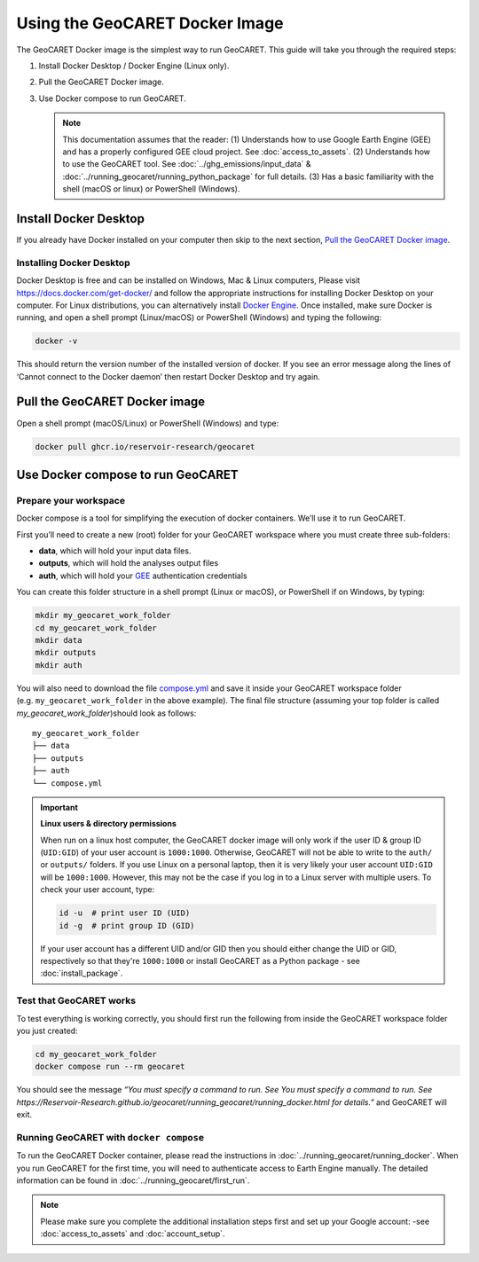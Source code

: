 Using the GeoCARET Docker Image
===============================

.. _GEE: https://earthengine.google.com/

The GeoCARET Docker image is the simplest way to run GeoCARET. This guide will take you through the required steps:

1. Install Docker Desktop / Docker Engine (Linux only).
2. Pull the GeoCARET Docker image.
3. Use Docker compose to run GeoCARET.

   .. note::
      This documentation assumes that the reader: (1) Understands how to use Google Earth Engine (GEE) and has a properly configured GEE cloud project. See :doc:`access_to_assets`. (2) Understands how to use the GeoCARET tool. See :doc:`../ghg_emissions/input_data` & :doc:`../running_geocaret/running_python_package` for full details. (3) Has a basic familiarity with the shell (macOS or linux) or PowerShell (Windows).

Install Docker Desktop
----------------------

If you already have Docker installed on your computer then skip to the next section, `Pull the GeoCARET Docker image`_.

Installing Docker Desktop
~~~~~~~~~~~~~~~~~~~~~~~~~

Docker Desktop is free and can be installed on Windows, Mac & Linux computers, Please visit https://docs.docker.com/get-docker/ and follow the appropriate instructions for installing Docker Desktop on your computer. For Linux distributions, you can alternatively install `Docker Engine <https://docs.docker.com/engine/install/>`_. 
Once installed, make sure Docker is running, and open a shell prompt (Linux/macOS) or PowerShell (Windows) and typing the following:

.. code-block:: bash

   docker -v

This should return the version number of the installed version of docker. If you see an error message along the lines of ‘Cannot connect to the Docker daemon’ then restart Docker Desktop and try again.

.. _Pulling GeoCARET Docker image:

Pull the GeoCARET Docker image
------------------------------

Open a shell prompt (macOS/Linux) or PowerShell (Windows) and type:

.. code-block:: bash

   docker pull ghcr.io/reservoir-research/geocaret

Use Docker compose to run GeoCARET
----------------------------------

Prepare your workspace
~~~~~~~~~~~~~~~~~~~~~~

Docker compose is a tool for simplifying the execution of docker containers. We’ll use it to run GeoCARET.

First you’ll need to create a new (root) folder for your GeoCARET workspace where you must create three sub-folders:

-  **data**, which will hold your input data files.
-  **outputs**, which will hold the analyses output files
-  **auth**, which will hold your GEE_ authentication credentials

You can create this folder structure in a shell prompt (Linux or macOS), or PowerShell if on Windows, by typing:

.. code-block:: bash

   mkdir my_geocaret_work_folder
   cd my_geocaret_work_folder
   mkdir data
   mkdir outputs
   mkdir auth

You will also need to download the file `compose.yml <https://github.com/Reservoir-Research/geocaret/blob/release/compose.yml>`__ and save it inside your GeoCARET workspace folder (e.g. ``my_geocaret_work_folder`` in the above example). The final file structure (assuming your top folder is called *my_geocaret_work_folder*)should look as follows:

::

    my_geocaret_work_folder
    ├── data
    ├── outputs
    ├── auth
    └── compose.yml

.. important:: 

   **Linux users & directory permissions**

   When run on a linux host computer, the GeoCARET docker image will only work if the user ID & group ID (``UID:GID``) of your user account is ``1000:1000``. Otherwise, GeoCARET will not be able to write to the ``auth/`` or ``outputs/`` folders.
   If you use Linux on a personal laptop, then it is very likely your user account ``UID:GID`` will be ``1000:1000``. However, this may not be the case if you log in to a Linux server with multiple users. To check your user account, type:

   .. code-block:: bash

      id -u  # print user ID (UID)
      id -g  # print group ID (GID)

   If your user account has a different UID and/or GID then you should either change the UID or GID, respectively so that they're ``1000:1000`` or install GeoCARET as a Python package - see :doc:`install_package`.

Test that GeoCARET works
~~~~~~~~~~~~~~~~~~~~~~~~

To test everything is working correctly, you should first run the following from inside the GeoCARET workspace folder you just created:

.. code-block:: bash

   cd my_geocaret_work_folder
   docker compose run --rm geocaret

You should see the message *“You must specify a command to run. See You must specify a command to run. See https://Reservoir-Research.github.io/geocaret/running_geocaret/running_docker.html for details.”* and GeoCARET will exit.

Running GeoCARET with ``docker compose``
~~~~~~~~~~~~~~~~~~~~~~~~~~~~~~~~~~~~~~~~

To run the GeoCARET Docker container, please read the instructions in :doc:`../running_geocaret/running_docker`. When you run GeoCARET for the first time, you will need to authenticate access to Earth Engine manually. The detailed information can be found in :doc:`../running_geocaret/first_run`.

.. note::
   Please make sure you complete the additional installation steps first and set up your Google account: -see :doc:`access_to_assets` and :doc:`account_setup`.
